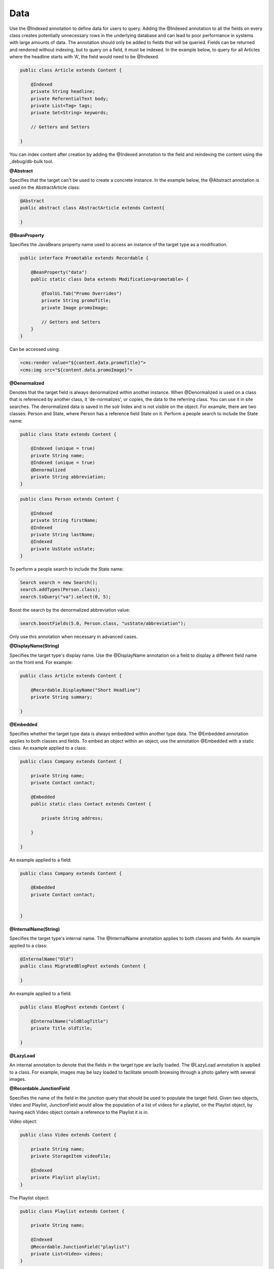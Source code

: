 Data
----

Use the @Indexed annotation to define data for users to query. Adding the @Indexed annotation to all the fields on every class creates potentially unnecessary rows in the underlying database and can lead to poor performance in systems with large amounts of data. The annotation should only be added to fields that will be queried. Fields can be returned and rendered without indexing, but to query on a field, it must be indexed. In the example below, to query for all Articles where the headline starts with 'A', the field would need to be @Indexed.

.. code-block:: java

    public class Article extends Content {

        @Indexed
        private String headline;
        private ReferentialText body;
        private List<Tag> tags;
        private Set<String> keywords;

        // Getters and Setters

    }
    
You can index content after creation by adding the @Indexed annotation to the field and reindexing the content using the _debug/db-bulk tool.

**@Abstract**

Specifies that the target can't be used to create a concrete instance. In the example below, the @Abstract annotation is used on the AbstractArticle class:

.. code-block:: java

    @Abstract
    public abstract class AbstractArticle extends Content{

    }

**@BeanProperty**

Specifies the JavaBeans property name used to access an instance of the target type as a modification.

.. code-block:: java

    public interface Promotable extends Recordable {

        @BeanProperty("data")
        public static class Data extends Modification<promotable> {

            @ToolUi.Tab("Promo Overrides")    
            private String promoTitle;
            private Image promoImage;

            // Getters and Setters
        }
    }

Can be accessed using:

.. code-block:: jsp

    <cms:render value="${content.data.promoTitle}">
    <cms:img src="${content.data.promoImage}">

**@Denormalized**

Denotes that the target field is always denormalized within another instance. When @Denormalized is used on a class that is referenced by another class, it 'de-normalizes', or copies, the data to the referring class. You can use it in site searches. The denormalized data is saved in the solr Index and is not visible on the object. For example, there are two classes: Person and State, where Person has a reference field State on it. Perform a people search to include the State name:

.. code-block:: java

    public class State extends Content {

        @Indexed (unique = true)
        private String name;
        @Indexed (unique = true)
        @Denormalized
        private String abbreviation;
    }

.. code-block:: java

    public class Person extends Content {

        @Indexed
        private String firstName;
        @Indexed
        private String lastName;
        @Indexed
        private UsState usState;
    }

To perform a people search to include the State name:

.. code-block:: java

    Search search = new Search();
    search.addTypes(Person.class);
    search.toQuery("va").select(0, 5);

Boost the search by the denormalized abbreviation value:

.. code-block:: java

    search.boostFields(5.0, Person.class, "usState/abbreviation");

Only use this annotation when necessary in advanced cases.

**@DisplayName(String)**

Specifies the target type's display name. Use the @DisplayName annotation on a field to display a different field name on the front end. For example:

.. code-block:: java

    public class Article extends Content {

        @Recordable.DisplayName("Short Headline")
        private String summary;

    }

**@Embedded**

Specifies whether the target type data is always embedded within another type data. The @Embedded annotation applies to both classes and fields. To embed an object within an object, use the annotation @Embedded with a static class. An example applied to a class:

.. code-block:: java

    public class Company extends Content {

        private String name;
        private Contact contact;

        @Embedded
        public static class Contact extends Content {

            private String address;

        }

    }

An example applied to a field:

.. code-block:: java

    public class Company extends Content {

        @Embedded
        private Contact contact;


    }

**@InternalName(String)**

Specifies the target type's internal name. The @InternalName annotation applies to both classes and fields. An example applied to a class:

.. code-block:: java

    @InternalName("Old")
    public class MigratedBlogPost extends Content {

    }

An example applied to a field:

.. code-block:: java

    public class BlogPost extends Content {

        @InternalName("oldBlogTitle")
        private Title oldTitle;

    }

**@LazyLoad**

An internal annotation to denote that the fields in the target type are lazily loaded. The @LazyLoad annotation is applied to a class. For example, images may be lazy loaded to facilitate smooth browsing through a photo gallery with several images.

**@Recordable.JunctionField**

Specifies the name of the field in the junction query that should be used to populate the target field. Given two objects, Video and Playlist, JunctionField would allow the population of a list of videos for a playlist, on the Playlist object, by having each Video object contain a reference to the Playlist it is in.

Video object:

.. code-block:: java

    public class Video extends Content { 

        private String name;
        private StorageItem videoFile;

        @Indexed 
        private Playlist playlist; 
    }

The Playlist object:

.. code-block:: java

    public class Playlist extends Content { 

        private String name; 

        @Indexed 
        @Recordable.JunctionField("playlist") 
        private List<Video> videos; 
    }

**@Recordable.JunctionPositionField**

Specifies the name of the position field in the junction query that should be used to order the collection in the target field.

**@Recordable.LabelFields(String[])**

Specifies the field names used to retrieve the labels of the objects represented by the target type. The @LabelFields annotation is used on a class. In the example below, the name field is used to retrieve the object labels:

.. code-block:: java

    @Recordable.LabelFields("name")
    public class Author extends Content {

        @Required
        private String name;

    }

**@Recordable.MetricValue**

Specifies the field in which the metric is recorded. This annotation is only applicable to Metric fields. It allows you to specify which MetricInterval to use when storing Metric values. The default is MetricInterval.Hourly.class, so this annotation is optional.

Example: Use an interval of None to eliminates the time series component of the Metric value.

.. code-block:: java

    @MetricValue(interval = com.psddev.dari.db.MetricInterval.None.class)
    Metric myMetric;

You can also reference a setting key that holds the name of the class to use:

.. code-block:: java

    @MetricValue(intervalSetting = "analytics/metricIntervalClass")
    Metric myMetric;

Update Context.xml as follows:

.. code-block:: xml

    <environment name="analytics/metricIntervalClass" type="java.lang.String" value="com.psddev.dari.db.MetricInterval$Minutely" override="false" />

**@Recordable.PreviewField**

Specifies the field name used to retrieve the previews of the objects represented by the target type. This annotation is typically used on image/video classes. For example, when @PreviewField is used on an image object, the file field name is used to retrieve the preview:

.. code-block:: java

    @Recordable.PreviewField("file")
    public class Image extends Content {

        private String name;
        private StorageItem file;
        private String altText;

    }

**@SourceDatabaseClass**

Specifies the source database class for the target type. The annotation is applied to a class.

**@Recordable.SourceDatabaseName**

Specifies the source database name for the target type. The annotation is applied to a class.